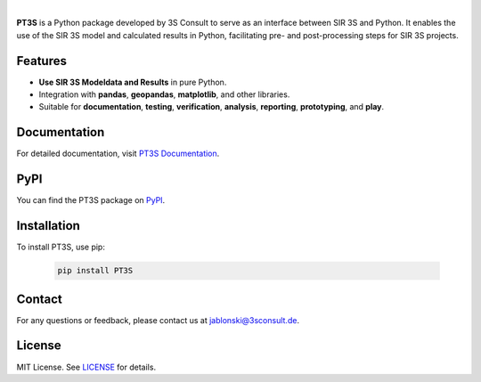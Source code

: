 .. image:: https://img.shields.io/badge/License-MIT-yellow.svg
   :target: LICENSE
   :alt: License: MIT
.. image:: https://img.shields.io/pypi/v/PT3S.svg
   :target: https://pypi.org/project/PT3S/
   :alt: PyPI version
.. image:: ./sphinx_docs/_static/favicon.ico
   :target: https://3sconsult.github.io/PT3S
   :alt: Documentation Status
.. image:: ./sphinx_docs/pt3s_logo.png
   :target: https://3sconsult.github.io/PT3S/index.html
   :width: 40%
   :alt: pt3s_logo
|

**PT3S** is a Python package developed by 3S Consult to serve as an interface between SIR 3S and Python. It enables the use of the SIR 3S model and calculated results in Python, facilitating pre- and post-processing steps for SIR 3S projects.

.. image:: ./sphinx_docs/Sir3S_Splash.jpg
   :target: https://www.3sconsult.de/software/sir-3s/
   :width: 20%
   :alt: pt3s_logo

Features
--------

- **Use SIR 3S Modeldata and Results** in pure Python.
- Integration with **pandas**, **geopandas**, **matplotlib**, and other libraries.
- Suitable for **documentation**, **testing**, **verification**, **analysis**, **reporting**, **prototyping**, and **play**.

Documentation
-------------
For detailed documentation, visit `PT3S Documentation <https://3sconsult.github.io/PT3S>`_.

PyPI
----
You can find the PT3S package on `PyPI <https://pypi.org/project/PT3S/>`_.

Installation
------------

To install PT3S, use pip:

   .. code-block:: bash

      pip install PT3S

Contact
-------
For any questions or feedback, please contact us at `jablonski@3sconsult.de <mailto:jablonski@3sconsult.de>`_.

License
-------
MIT License. See `LICENSE <./LICENSE>`_ for details.
